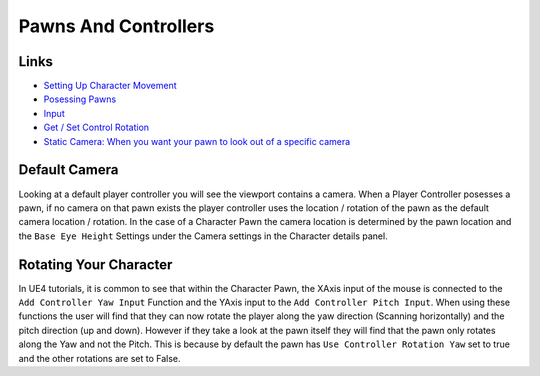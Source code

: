 Pawns And Controllers
=====================

Links
^^^^^

*   `Setting Up Character Movement <https://docs.unrealengine.com/en-US/InteractiveExperiences/HowTo/CharacterMovement/index.html>`_
*   `Posessing Pawns <https://docs.unrealengine.com/en-US/InteractiveExperiences/HowTo/PossessPawns/index.html>`_
*   `Input <https://docs.unrealengine.com/en-US/InteractiveExperiences/Input/index.html>`_
*   `Get / Set Control Rotation <https://www.youtube.com/watch?v=vszgkMwahDA>`_
*   `Static Camera: When you want your pawn to look out of a specific camera <https://docs.unrealengine.com/en-US/InteractiveExperiences/UsingCameras/Blueprints/index.html>`_


Default Camera
^^^^^^^^^^^^^^

Looking at a default player controller you will see the viewport contains a camera. When a Player Controller
posesses a pawn, if no camera on that pawn exists the player controller uses the location / rotation of the pawn
as the default camera location / rotation. In the case of a Character Pawn the camera location is determined by
the pawn location and the ``Base Eye Height`` Settings under the Camera settings in the Character details panel.

Rotating Your Character
^^^^^^^^^^^^^^^^^^^^^^^

In UE4 tutorials, it is common to see that within the Character Pawn, the XAxis input of the mouse is connected to the
``Add Controller Yaw Input`` Function and the YAxis input to the ``Add Controller Pitch Input``. When using these
functions the user will find that they can now rotate the player along the yaw direction (Scanning horizontally) and
the pitch direction (up and down). However if they take a look at the pawn itself they will find that the pawn only
rotates along the Yaw and not the Pitch. This is because by default the pawn has ``Use Controller Rotation Yaw``
set to true and the other rotations are set to False.
